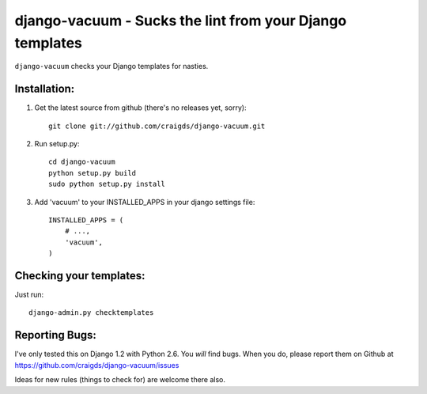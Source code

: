 django-vacuum - Sucks the lint from your Django templates
--------------------------------------------------------

``django-vacuum`` checks your Django templates for nasties.


Installation:
=============

1. Get the latest source from github (there's no releases yet, sorry)::

    git clone git://github.com/craigds/django-vacuum.git

2. Run setup.py::

    cd django-vacuum
    python setup.py build
    sudo python setup.py install

3. Add 'vacuum' to your INSTALLED_APPS in your django settings file::

    INSTALLED_APPS = (
        # ...,
        'vacuum',
    )


Checking your templates:
========================

Just run::

    django-admin.py checktemplates

Reporting Bugs:
===============

I've only tested this on Django 1.2 with Python 2.6. You *will* find bugs.
When you do, please report them on Github at https://github.com/craigds/django-vacuum/issues

Ideas for new rules (things to check for) are welcome there also.
